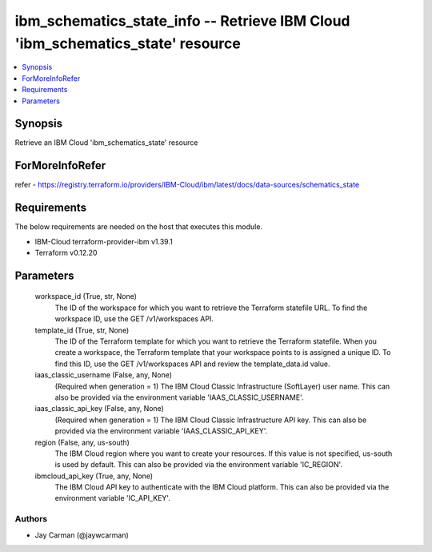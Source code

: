
ibm_schematics_state_info -- Retrieve IBM Cloud 'ibm_schematics_state' resource
===============================================================================

.. contents::
   :local:
   :depth: 1


Synopsis
--------

Retrieve an IBM Cloud 'ibm_schematics_state' resource


ForMoreInfoRefer
----------------
refer - https://registry.terraform.io/providers/IBM-Cloud/ibm/latest/docs/data-sources/schematics_state

Requirements
------------
The below requirements are needed on the host that executes this module.

- IBM-Cloud terraform-provider-ibm v1.39.1
- Terraform v0.12.20



Parameters
----------

  workspace_id (True, str, None)
    The ID of the workspace for which you want to retrieve the Terraform statefile URL.  To find the workspace ID, use the GET /v1/workspaces API.


  template_id (True, str, None)
    The ID of the Terraform template for which you want to retrieve the Terraform statefile.  When you create a workspace, the Terraform template that your workspace points to is assigned a unique ID.  To find this ID, use the GET /v1/workspaces API and review the template_data.id value.


  iaas_classic_username (False, any, None)
    (Required when generation = 1) The IBM Cloud Classic Infrastructure (SoftLayer) user name. This can also be provided via the environment variable 'IAAS_CLASSIC_USERNAME'.


  iaas_classic_api_key (False, any, None)
    (Required when generation = 1) The IBM Cloud Classic Infrastructure API key. This can also be provided via the environment variable 'IAAS_CLASSIC_API_KEY'.


  region (False, any, us-south)
    The IBM Cloud region where you want to create your resources. If this value is not specified, us-south is used by default. This can also be provided via the environment variable 'IC_REGION'.


  ibmcloud_api_key (True, any, None)
    The IBM Cloud API key to authenticate with the IBM Cloud platform. This can also be provided via the environment variable 'IC_API_KEY'.













Authors
~~~~~~~

- Jay Carman (@jaywcarman)

